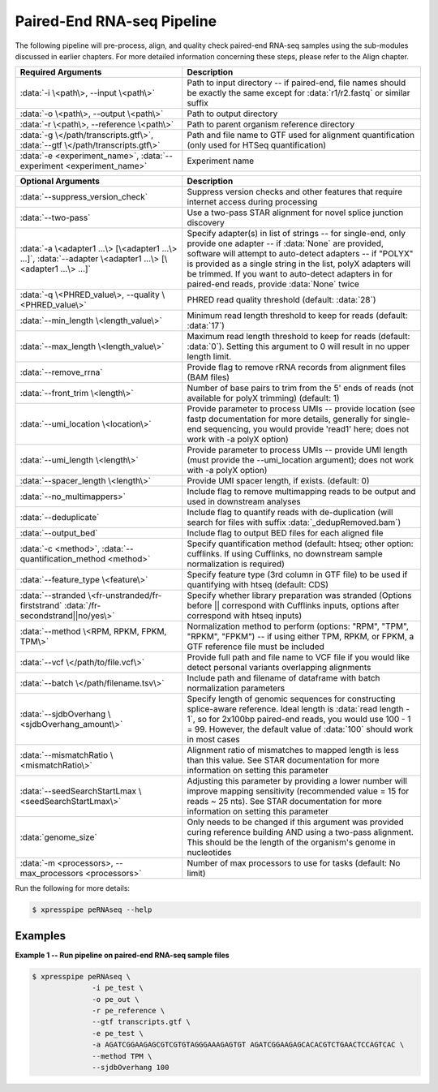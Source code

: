 ############################
Paired-End RNA-seq Pipeline
############################
| The following pipeline will pre-process, align, and quality check paired-end RNA-seq samples using the sub-modules discussed in earlier chapters. For more detailed information concerning these steps, please refer to the Align chapter.

.. list-table::
   :widths: 35 50
   :header-rows: 1

   * - Required Arguments
     - Description
   * - :data:`-i \<path\>, --input \<path\>`
     - Path to input directory -- if paired-end, file names should be exactly the same except for :data:`r1/r2.fastq` or similar suffix
   * - :data:`-o \<path\>, --output \<path\>`
     - Path to output directory
   * - :data:`-r \<path\>, --reference \<path\>`
     - Path to parent organism reference directory
   * - :data:`-g \</path/transcripts.gtf\>`, :data:`--gtf \</path/transcripts.gtf\>`
     - Path and file name to GTF used for alignment quantification (only used for HTSeq quantification)
   * - :data:`-e <experiment_name>`, :data:`--experiment <experiment_name>`
     - Experiment name

.. list-table::
   :widths: 35 50
   :header-rows: 1

   * - Optional Arguments
     - Description
   * - :data:`--suppress_version_check`
     - Suppress version checks and other features that require internet access during processing
   * - :data:`--two-pass`
     - Use a two-pass STAR alignment for novel splice junction discovery
   * - :data:`-a \<adapter1 ...\> [\<adapter1 ...\> ...]`, :data:`--adapter \<adapter1 ...\> [\<adapter1 ...\> ...]`
     - Specify adapter(s) in list of strings -- for single-end, only provide one adapter -- if :data:`None` are provided, software will attempt to auto-detect adapters -- if "POLYX" is provided as a single string in the list, polyX adapters will be trimmed. If you want to auto-detect adapters in for paired-end reads, provide :data:`None` twice
   * - :data:`-q \<PHRED_value\>, --quality \<PHRED_value\>`
     - PHRED read quality threshold (default: :data:`28`)
   * - :data:`--min_length \<length_value\>`
     - Minimum read length threshold to keep for reads (default: :data:`17`)
   * - :data:`--max_length \<length_value\>`
     - Maximum read length threshold to keep for reads (default: :data:`0`). Setting this argument to 0 will result in no upper length limit.
   * - :data:`--remove_rrna`
     - Provide flag to remove rRNA records from alignment files (BAM files)
   * - :data:`--front_trim \<length\>`
     -  Number of base pairs to trim from the 5' ends of reads (not available for polyX trimming) (default: 1)
   * - :data:`--umi_location \<location\>`
     - Provide parameter to process UMIs -- provide location (see fastp documentation for more details, generally for single-end sequencing, you would provide 'read1' here; does not work with  -a polyX option)
   * - :data:`--umi_length \<length\>`
     - Provide parameter to process UMIs -- provide UMI length (must provide the --umi_location argument); does not work with -a polyX option)
   * - :data:`--spacer_length \<length\>`
     - Provide UMI spacer length, if exists. (default: 0)
   * - :data:`--no_multimappers>`
     - Include flag to remove multimapping reads to be output and used in downstream analyses
   * - :data:`--deduplicate`
     - Include flag to quantify reads with de-duplication (will search for files with suffix :data:`_dedupRemoved.bam`)
   * - :data:`--output_bed`
     - Include flag to output BED files for each aligned file
   * - :data:`-c <method>`, :data:`--quantification_method <method>`
     - Specify quantification method (default: htseq; other option: cufflinks. If using Cufflinks, no downstream sample normalization is required)
   * - :data:`--feature_type \<feature\>`
     - Specify feature type (3rd column in GTF file) to be used if quantifying with htseq (default: CDS)
   * - :data:`--stranded \<fr-unstranded/fr-firststrand` :data:`/fr-secondstrand||no/yes\>`
     - Specify whether library preparation was stranded (Options before || correspond with Cufflinks inputs, options after correspond with htseq inputs)
   * - :data:`--method \<RPM, RPKM, FPKM, TPM\>`
     - Normalization method to perform (options: "RPM", "TPM", "RPKM", "FPKM") -- if using either TPM, RPKM, or FPKM, a GTF reference file must be included
   * - :data:`--vcf \</path/to/file.vcf\>`
     - Provide full path and file name to VCF file if you would like detect personal variants overlapping alignments
   * - :data:`--batch \</path/filename.tsv\>`
     - Include path and filename of dataframe with batch normalization parameters
   * - :data:`--sjdbOverhang \<sjdbOverhang_amount\>`
     - Specify length of genomic sequences for constructing splice-aware reference. Ideal length is :data:`read length - 1`, so for 2x100bp paired-end reads, you would use 100 - 1 = 99. However, the default value of :data:`100` should work in most cases
   * - :data:`--mismatchRatio \<mismatchRatio\>`
     - Alignment ratio of mismatches to mapped length is less than this value. See STAR documentation for more information on setting this parameter
   * - :data:`--seedSearchStartLmax \<seedSearchStartLmax\>`
     - Adjusting this parameter by providing a lower number will improve mapping sensitivity (recommended value = 15 for reads ~ 25 nts). See STAR documentation for more information on setting this parameter
   * - :data:`genome_size`
     - Only needs to be changed if this argument was provided curing reference building AND using a two-pass alignment. This should be the length of the organism's genome in nucleotides
   * - :data:`-m <processors>, --max_processors <processors>`
     - Number of max processors to use for tasks (default: No limit)

| Run the following for more details:

.. ident with TABs
.. code-block:: python

  $ xpresspipe peRNAseq --help

-----------
Examples
-----------
| **Example 1 -- Run pipeline on paired-end RNA-seq sample files**

.. ident with TABs
.. code-block:: python

  $ xpresspipe peRNAseq \
                -i pe_test \
                -o pe_out \
                -r pe_reference \
                --gtf transcripts.gtf \
                -e pe_test \
                -a AGATCGGAAGAGCGTCGTGTAGGGAAAGAGTGT AGATCGGAAGAGCACACGTCTGAACTCCAGTCAC \
                --method TPM \
                --sjdbOverhang 100
